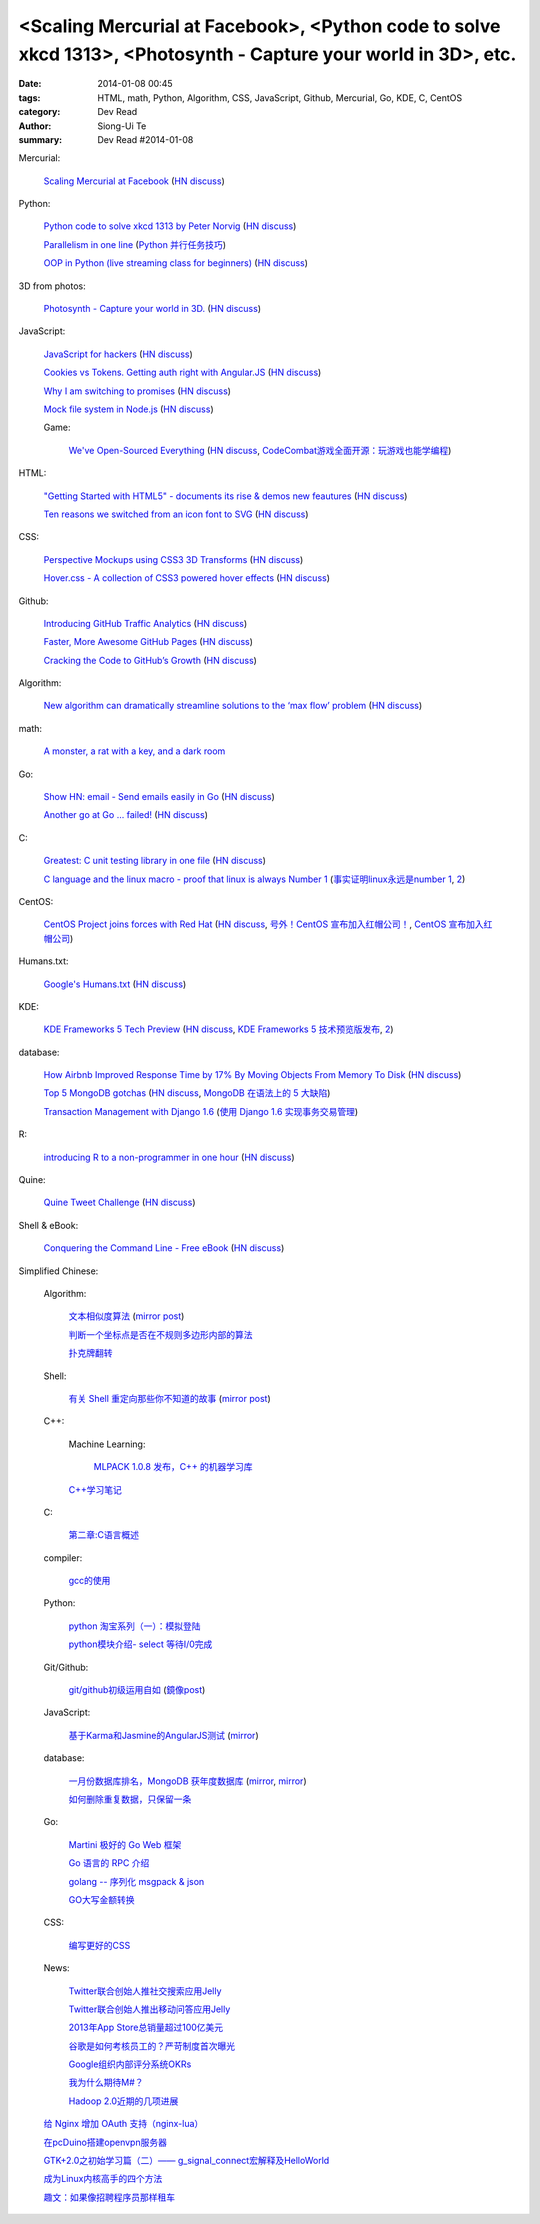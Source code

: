 <Scaling Mercurial at Facebook>, <Python code to solve xkcd 1313>, <Photosynth - Capture your world in 3D>, etc.
################################################################################################################

:date: 2014-01-08 00:45
:tags: HTML, math, Python, Algorithm, CSS, JavaScript, Github, Mercurial, Go, KDE, C, CentOS
:category: Dev Read
:author: Siong-Ui Te
:summary: Dev Read #2014-01-08


Mercurial:

  `Scaling Mercurial at Facebook <https://code.facebook.com/posts/218678814984400/scaling-mercurial-at-facebook/>`_
  (`HN discuss <https://news.ycombinator.com/item?id=7019673>`__)

Python:

  `Python code to solve xkcd 1313 by Peter Norvig <http://nbviewer.ipython.org/url/norvig.com/ipython/xkcd1313.ipynb>`_
  (`HN discuss <https://news.ycombinator.com/item?id=7015132>`__)

  `Parallelism in one line <https://medium.com/p/40e9b2b36148>`_
  (`Python 并行任务技巧 <http://www.oschina.net/translate/python-parallelism-in-one-line>`_)

  `OOP in Python (live streaming class for beginners) <https://www.enginehere.com/stream/432/intro-to-object-oriented-programming-in-python/>`_
  (`HN discuss <https://news.ycombinator.com/item?id=7019815>`__)

3D from photos:

  `Photosynth - Capture your world in 3D. <http://photosynth.net/preview/>`_
  (`HN discuss <https://news.ycombinator.com/item?id=7019133>`__)

JavaScript:

  `JavaScript for hackers <http://dev.opera.com/articles/view/opera-javascript-for-hackers-1/>`_
  (`HN discuss <https://news.ycombinator.com/item?id=7016263>`__)

  `Cookies vs Tokens. Getting auth right with Angular.JS <http://blog.auth0.com/2014/01/07/angularjs-authentication-with-cookies-vs-token/>`_
  (`HN discuss <https://news.ycombinator.com/item?id=7018529>`__)

  `Why I am switching to promises <http://spion.github.io/posts/why-i-am-switching-to-promises.html>`_
  (`HN discuss <https://news.ycombinator.com/item?id=7018819>`__)

  `Mock file system in Node.js <https://github.com/snowmantw/Fe>`_
  (`HN discuss <https://news.ycombinator.com/item?id=7021129>`__)

  Game:

    `We've Open-Sourced Everything <http://blog.codecombat.com/we-have-open-sourced-everything>`_
    (`HN discuss <https://news.ycombinator.com/item?id=7015126>`__,
    `CodeCombat游戏全面开源：玩游戏也能学编程 <http://www.csdn.net/article/2014-01-07/2818050-CodeCombat>`_)

HTML:

  `"Getting Started with HTML5" - documents its rise & demos new feautures <http://www.thinkful.com/learn/getting-started-with-html5>`_
  (`HN discuss <https://news.ycombinator.com/item?id=7018217>`__)

  `Ten reasons we switched from an icon font to SVG <http://ianfeather.co.uk/ten-reasons-we-switched-from-an-icon-font-to-svg/>`_
  (`HN discuss <https://news.ycombinator.com/item?id=7018982>`__)

CSS:

  `Perspective Mockups using CSS3 3D Transforms <http://thecodeplayer.com/walkthrough/perspective-mockups-css3-3d-transforms>`_
  (`HN discuss <https://news.ycombinator.com/item?id=7017148>`__)

  `Hover.css - A collection of CSS3 powered hover effects <http://ianlunn.github.io/Hover/>`_
  (`HN discuss <https://news.ycombinator.com/item?id=7018240>`__)

Github:

  `Introducing GitHub Traffic Analytics <https://github.com/blog/1672-introducing-github-traffic-analytics>`_
  (`HN discuss <https://news.ycombinator.com/item?id=7018767>`__)

  `Faster, More Awesome GitHub Pages <https://github.com/blog/1715-faster-more-awesome-github-pages>`_
  (`HN discuss <https://news.ycombinator.com/item?id=7019148>`__)

  `Cracking the Code to GitHub’s Growth <http://growthhackers.com/companies/github/>`_
  (`HN discuss <https://news.ycombinator.com/item?id=7019341>`__)

Algorithm:

  `New algorithm can dramatically streamline solutions to the ‘max flow’ problem <http://web.mit.edu/newsoffice/2013/new-algorithm-can-dramatically-streamline-solutions-to-the-max-flow-problem-0107.html>`_
  (`HN discuss <https://news.ycombinator.com/item?id=7018038>`__)

math:

  `A monster, a rat with a key, and a dark room <http://www.datagenetics.com/blog/january22014/index.html>`_

Go:

  `Show HN: email - Send emails easily in Go <https://github.com/jordan-wright/email>`_
  (`HN discuss <https://news.ycombinator.com/item?id=7019049>`__)

  `Another go at Go ... failed! <http://oneofmanyworlds.blogspot.com/2014/01/another-go-at-go-failed.html>`_
  (`HN discuss <https://news.ycombinator.com/item?id=7022900>`__)

C:

  `Greatest: C unit testing library in one file <https://github.com/silentbicycle/greatest>`_
  (`HN discuss <https://news.ycombinator.com/item?id=7020683>`__)

  `C language and the linux macro - proof that linux is always Number 1 <http://arjunsreedharan.org/post/71403510912/c-language-and-the-linux-macro-proof-that-linux-is>`_
  (`事实证明linux永远是number 1 <http://www.aqee.net/proof-that-linux-is-always-number-1/>`_,
  `2 <http://www.pythoner.cn/home/blog/proof-that-linux-is-always-number-1/>`__)

CentOS:

  `CentOS Project joins forces with Red Hat <http://lists.centos.org/pipermail/centos-announce/2014-January/020100.html>`_
  (`HN discuss <https://news.ycombinator.com/item?id=7019914>`__,
  `号外！CentOS 宣布加入红帽公司！ <http://www.oschina.net/news/47609/centos-join-redhat-forces>`_,
  `CentOS 宣布加入红帽公司 <http://blog.jobbole.com/55021/>`_)

Humans.txt:

  `Google's Humans.txt <http://www.google.com/humans.txt>`_
  (`HN discuss <https://news.ycombinator.com/item?id=7019490>`__)

KDE:

  `KDE Frameworks 5 Tech Preview <http://dot.kde.org/2014/01/07/frameworks-5-tech-preview/>`_
  (`HN discuss <https://news.ycombinator.com/item?id=7020212>`__,
  `KDE Frameworks 5 技术预览版发布 <http://www.oschina.net/news/47605/kde-frameworks-5-tech-preview>`_,
  `2 <http://www.linuxeden.com/html/news/20140108/147273.html>`__)

database:

  `How Airbnb Improved Response Time by 17% By Moving Objects From Memory To Disk <http://nerds.airbnb.com/hammerspace-persistent-concurrent-off-heap-storage/>`_
  (`HN discuss <https://news.ycombinator.com/item?id=7020243>`__)

  `Top 5 MongoDB gotchas <http://devblog.me/wtf-mongo>`_
  (`HN discuss <https://news.ycombinator.com/item?id=7020300>`__,
  `MongoDB 在语法上的 5 大缺陷 <http://www.oschina.net/translate/wtf-mongo>`_)

  `Transaction Management with Django 1.6 <http://www.realpython.com/blog/python/transaction-management-with-django-1-6/>`_
  (`使用 Django 1.6 实现事务交易管理 <http://www.oschina.net/translate/transaction-management-with-django-1-6>`_)

R:

  `introducing R to a non-programmer in one hour <http://alyssafrazee.com/introducing-R.html>`_
  (`HN discuss <https://news.ycombinator.com/item?id=7023058>`__)

Quine:

  `Quine Tweet Challenge <http://adereth.github.io/blog/2014/01/08/quine-tweet-challenge/>`_
  (`HN discuss <https://news.ycombinator.com/item?id=7023169>`__)

Shell & eBook:

  `Conquering the Command Line - Free eBook <http://conqueringthecommandline.com/book>`_
  (`HN discuss <https://news.ycombinator.com/item?id=7023077>`__)


Simplified Chinese:

  Algorithm:

    `文本相似度算法 <http://www.cnblogs.com/liangxiaxu/archive/2012/05/05/2484972.html>`_
    (`mirror post <http://my.oschina.net/u/1156339/blog/191448>`__)

    `判断一个坐标点是否在不规则多边形内部的算法 <http://my.oschina.net/u/1378445/blog/191291>`_

    `扑克牌翻转 <http://www.oschina.net/code/snippet_1047279_32484>`_

  Shell:

    `有关 Shell 重定向那些你不知道的故事 <http://www.ustack.com/blog/%E6%9C%89%E5%85%B3-shell-%E9%87%8D%E5%AE%9A%E5%90%91%E9%82%A3%E4%BA%9B%E4%BD%A0%E4%B8%8D%E7%9F%A5%E9%81%93%E7%9A%84%E6%95%85%E4%BA%8B/>`_
    (`mirror post <http://my.oschina.net/panzhc/blog/191301>`__)

  C++:

    Machine Learning:

      `MLPACK 1.0.8 发布，C++ 的机器学习库 <http://www.oschina.net/news/47612/mlpack-1-0-8>`_

    `C++学习笔记 <http://my.oschina.net/djone/blog/191164>`_

  C:

    `第二章:C语言概述 <http://my.oschina.net/voler/blog/191439>`_

  compiler:

    `gcc的使用 <http://my.oschina.net/u/819106/blog/191441>`_

  Python:

    `python 淘宝系列（一）：模拟登陆 <http://my.oschina.net/u/811744/blog/191165>`_

    `python模块介绍- select 等待I/0完成 <http://my.oschina.net/u/1433482/blog/191211>`_

  Git/Github:

    `git/github初级运用自如 <http://www.cnblogs.com/fnng/archive/2012/01/07/2315685.html>`_
    (`鏡像post <http://my.oschina.net/zhangxu0512/blog/191442>`__)

  JavaScript:

    `基于Karma和Jasmine的AngularJS测试 <http://blog.jobbole.com/54936/>`_
    (`mirror <http://www.linuxeden.com/html/news/20140108/147274.html>`__)

  database:

    `一月份数据库排名，MongoDB 获年度数据库 <http://www.oschina.net/news/47619/db-engines-database-ranking-2014-1>`_
    (`mirror <http://www.linuxeden.com/html/news/20140108/147279.html>`__,
    `mirror <http://www.pythoner.cn/home/blog/dbms-of-the-year-mongodb/>`__)

    `如何删除重复数据，只保留一条 <http://my.oschina.net/u/194020/blog/191379>`_

  Go:

    `Martini 极好的 Go Web 框架 <http://blog.go-china.org/08-martini_intro>`_

    `Go 语言的 RPC 介绍 <http://blog.go-china.org/09-protorpc>`_

    `golang -- 序列化 msgpack & json <http://my.oschina.net/1123581321/blog/191282>`_

    `GO大写金额转换 <http://www.oschina.net/code/snippet_122869_32503>`_

  CSS:

    `编写更好的CSS <http://www.cnblogs.com/yanhaijing/p/3508834.html>`_

  News:

    `Twitter联合创始人推社交搜索应用Jelly <http://www.csdn.net/article/2014-01-08/2818055-biz-stone-launches-jelly-service>`_

    `Twitter联合创始人推出移动问答应用Jelly <http://tech2ipo.com/62968>`_

    `2013年App Store总销量超过100亿美元 <http://blog.jobbole.com/55028/>`_

    `谷歌是如何考核员工的？严苛制度首次曝光 <http://blog.jobbole.com/55041/>`_

    `Google组织内部评分系统OKRs <http://www.linuxeden.com/html/news/20140108/147307.html>`_

    `我为什么期待M#？ <http://blog.jobbole.com/55047/>`_

    `Hadoop 2.0近期的几项进展 <http://dongxicheng.org/mapreduce-nextgen/hadoop-2-new-feature-and-development/>`_

  `给 Nginx 增加 OAuth 支持（nginx-lua） <http://www.oschina.net/translate/oauth-support-for-nginx-with-lua>`_

  `在pcDuino搭建openvpn服务器 <http://www.oschina.net/question/1425530_140398>`_

  `GTK+2.0之初始学习篇（二）—— g_signal_connect宏解释及HelloWorld <http://my.oschina.net/u/1385395/blog/191194>`_

  `成为Linux内核高手的四个方法 <http://blog.jobbole.com/54833/>`_

  `趣文：如果像招聘程序员那样租车 <http://blog.jobbole.com/54179/>`_
